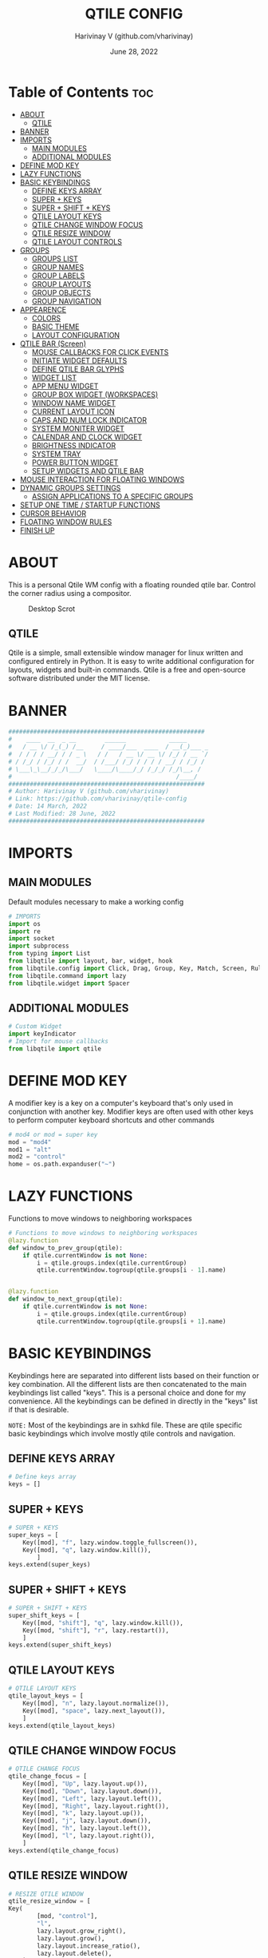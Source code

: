 #+TITLE: QTILE CONFIG
#+DESCRIPTION: Personal Qtile WM Config
#+DATE: June 28, 2022
#+AUTHOR: Harivinay V (github.com/vharivinay)
#+PROPERTY: header-args :tangle config.py
#+auto_tangle: t
#+STARTUP: showeverything inlineimages

* Table of Contents :toc:
- [[#about][ABOUT]]
  - [[#qtile][QTILE]]
- [[#banner][BANNER]]
- [[#imports][IMPORTS]]
  - [[#main-modules][MAIN MODULES]]
  - [[#additional-modules][ADDITIONAL MODULES]]
- [[#define-mod-key][DEFINE MOD KEY]]
- [[#lazy-functions][LAZY FUNCTIONS]]
- [[#basic-keybindings][BASIC KEYBINDINGS]]
  - [[#define-keys-array][DEFINE KEYS ARRAY]]
  - [[#super--keys][SUPER + KEYS]]
  - [[#super--shift--keys][SUPER + SHIFT + KEYS]]
  - [[#qtile-layout-keys][QTILE LAYOUT KEYS]]
  - [[#qtile-change-window-focus][QTILE CHANGE WINDOW FOCUS]]
  - [[#qtile-resize-window][QTILE RESIZE WINDOW]]
  - [[#qtile-layout-controls][QTILE LAYOUT CONTROLS]]
- [[#groups][GROUPS]]
  - [[#groups-list][GROUPS LIST]]
  - [[#group-names][GROUP NAMES]]
  - [[#group-labels][GROUP LABELS]]
  - [[#group-layouts][GROUP LAYOUTS]]
  - [[#group-objects][GROUP OBJECTS]]
  - [[#group-navigation][GROUP NAVIGATION]]
- [[#appearence][APPEARENCE]]
  - [[#colors][COLORS]]
  - [[#basic-theme][BASIC THEME]]
  - [[#layout-configuration][LAYOUT CONFIGURATION]]
- [[#qtile-bar-screen][QTILE BAR (Screen)]]
  - [[#mouse-callbacks-for-click-events][MOUSE CALLBACKS FOR CLICK EVENTS]]
  - [[#initiate-widget-defaults][INITIATE WIDGET DEFAULTS]]
  - [[#define-qtile-bar-glyphs][DEFINE QTILE BAR GLYPHS]]
  - [[#widget-list][WIDGET LIST]]
  - [[#app-menu-widget][APP MENU WIDGET]]
  - [[#group-box-widget-workspaces][GROUP BOX WIDGET (WORKSPACES)]]
  - [[#window-name-widget][WINDOW NAME WIDGET]]
  - [[#current-layout-icon][CURRENT LAYOUT ICON]]
  - [[#caps-and-num-lock-indicator][CAPS AND NUM LOCK INDICATOR]]
  - [[#system-moniter-widget][SYSTEM MONITER WIDGET]]
  - [[#calendar-and-clock-widget][CALENDAR AND CLOCK WIDGET]]
  - [[#brightness-indicator][BRIGHTNESS INDICATOR]]
  - [[#system-tray][SYSTEM TRAY]]
  - [[#power-button-widget][POWER BUTTON WIDGET]]
  - [[#setup-widgets-and-qtile-bar][SETUP WIDGETS AND QTILE BAR]]
- [[#mouse-interaction-for-floating-windows][MOUSE INTERACTION FOR FLOATING WINDOWS]]
- [[#dynamic-groups-settings][DYNAMIC GROUPS SETTINGS]]
  -  [[#assign-applications-to-a-specific-groups][ASSIGN APPLICATIONS TO A SPECIFIC GROUPS]]
- [[#setup-one-time--startup-functions][SETUP ONE TIME / STARTUP FUNCTIONS]]
- [[#cursor-behavior][CURSOR BEHAVIOR]]
- [[#floating-window-rules][FLOATING WINDOW RULES]]
- [[#finish-up][FINISH UP]]

* ABOUT
This is a personal Qtile WM config with a floating rounded qtile bar. Control the corner radius using a compositor.

#+CAPTION: Desktop Scrot
#+ATTR_HTML: :alt Desktop Scrot :title Desktop Scrot :align left :width 800
[[https://github.com/vharivinay/qtile-config/blob/main/scrot-desktop.png]]

** QTILE
Qtile is a simple, small extensible window manager for linux written and configured entirely in Python. It is easy to write additional configuration for layouts, widgets and built-in commands. Qtile is a free and open-source software distributed under the MIT license.
* BANNER
#+BEGIN_SRC python
#######################################################
#    ____  __  _ __        ______            _____
#   / __ \/ /_(_) /__     / ____/___  ____  / __(_)___ _
#  / / / / __/ / / _ \   / /   / __ \/ __ \/ /_/ / __ `/
# / /_/ / /_/ / /  __/  / /___/ /_/ / / / / __/ / /_/ /
# \___\_\__/_/_/\___/   \____/\____/_/ /_/_/ /_/\__, /
#                                              /____/
#######################################################
# Author: Harivinay V (github.com/vharivinay)
# Link: https://github.com/vharivinay/qtile-config
# Date: 14 March, 2022
# Last Modified: 28 June, 2022
#######################################################
#+END_SRC


* IMPORTS
** MAIN MODULES
Default modules necessary to make a working config
#+begin_src python
# IMPORTS
import os
import re
import socket
import subprocess
from typing import List
from libqtile import layout, bar, widget, hook
from libqtile.config import Click, Drag, Group, Key, Match, Screen, Rule
from libqtile.command import lazy
from libqtile.widget import Spacer
#+end_src
** ADDITIONAL MODULES
#+begin_src python
# Custom Widget
import keyIndicator
# Import for mouse callbacks
from libqtile import qtile
#+end_src
* DEFINE MOD KEY
A modifier key is a key on a computer's keyboard that's only used in conjunction with another key. Modifier keys are often used with other keys to perform computer keyboard shortcuts and other commands
#+begin_src python
# mod4 or mod = super key
mod = "mod4"
mod1 = "alt"
mod2 = "control"
home = os.path.expanduser("~")

#+end_src
* LAZY FUNCTIONS
Functions to move windows to neighboring workspaces
#+begin_src python
# Functions to move windows to neighboring workspaces
@lazy.function
def window_to_prev_group(qtile):
    if qtile.currentWindow is not None:
        i = qtile.groups.index(qtile.currentGroup)
        qtile.currentWindow.togroup(qtile.groups[i - 1].name)


@lazy.function
def window_to_next_group(qtile):
    if qtile.currentWindow is not None:
        i = qtile.groups.index(qtile.currentGroup)
        qtile.currentWindow.togroup(qtile.groups[i + 1].name)
#+end_src
* BASIC KEYBINDINGS
Keybindings here are separated into different lists based on their function or key combination.
All the different lists are then concatenated to the main keybindings list called "keys". This is a personal choice and done for my convenience. All the keybindings can be defined in directly in the "keys" list if that is desirable.

=NOTE:= Most of the keybindings are in sxhkd file. These are qtile specific basic keybindings which involve mostly qtile controls and navigation.
** DEFINE KEYS ARRAY
#+begin_src python
# Define keys array
keys = []
#+end_src
** SUPER + KEYS
#+BEGIN_SRC python
# SUPER + KEYS
super_keys = [
    Key([mod], "f", lazy.window.toggle_fullscreen()),
    Key([mod], "q", lazy.window.kill()),
        ]
keys.extend(super_keys)
#+END_SRC
** SUPER + SHIFT + KEYS
#+BEGIN_SRC python
# SUPER + SHIFT + KEYS
super_shift_keys = [
    Key([mod, "shift"], "q", lazy.window.kill()),
    Key([mod, "shift"], "r", lazy.restart()),
    ]
keys.extend(super_shift_keys)
#+END_SRC
** QTILE LAYOUT KEYS
#+BEGIN_SRC python
# QTILE LAYOUT KEYS
qtile_layout_keys = [
    Key([mod], "n", lazy.layout.normalize()),
    Key([mod], "space", lazy.next_layout()),
    ]
keys.extend(qtile_layout_keys)

#+END_SRC
** QTILE CHANGE WINDOW FOCUS
#+BEGIN_SRC python
# QTILE CHANGE FOCUS
qtile_change_focus = [
    Key([mod], "Up", lazy.layout.up()),
    Key([mod], "Down", lazy.layout.down()),
    Key([mod], "Left", lazy.layout.left()),
    Key([mod], "Right", lazy.layout.right()),
    Key([mod], "k", lazy.layout.up()),
    Key([mod], "j", lazy.layout.down()),
    Key([mod], "h", lazy.layout.left()),
    Key([mod], "l", lazy.layout.right()),
    ]
keys.extend(qtile_change_focus)
#+END_SRC
** QTILE RESIZE WINDOW
#+BEGIN_SRC python
# RESIZE QTILE WINDOW
qtile_resize_window = [
Key(
        [mod, "control"],
        "l",
        lazy.layout.grow_right(),
        lazy.layout.grow(),
        lazy.layout.increase_ratio(),
        lazy.layout.delete(),
    ),
    Key(
        [mod, "control"],
        "Right",
        lazy.layout.grow_right(),
        lazy.layout.grow(),
        lazy.layout.increase_ratio(),
        lazy.layout.delete(),
    ),
    Key(
        [mod, "control"],
        "h",
        lazy.layout.grow_left(),
        lazy.layout.shrink(),
        lazy.layout.decrease_ratio(),
        lazy.layout.add(),
    ),
    Key(
        [mod, "control"],
        "Left",
        lazy.layout.grow_left(),
        lazy.layout.shrink(),
        lazy.layout.decrease_ratio(),
        lazy.layout.add(),
    ),
    Key(
        [mod, "control"],
        "k",
        lazy.layout.grow_up(),
        lazy.layout.grow(),
        lazy.layout.decrease_nmaster(),
    ),
    Key(
        [mod, "control"],
        "Up",
        lazy.layout.grow_up(),
        lazy.layout.grow(),
        lazy.layout.decrease_nmaster(),
    ),
    Key(
        [mod, "control"],
        "j",
        lazy.layout.grow_down(),
        lazy.layout.shrink(),
        lazy.layout.increase_nmaster(),
    ),
    Key(
        [mod, "control"],
        "Down",
        lazy.layout.grow_down(),
        lazy.layout.shrink(),
        lazy.layout.increase_nmaster(),
    ),
    ]
keys.extend(qtile_resize_window)
#+END_SRC
** QTILE LAYOUT CONTROLS
#+BEGIN_SRC python
# QTILE LAYOUT CONTROLS
qtile_layout_controls= [
    # FLIP LAYOUT FOR MONADTALL/MONADWIDE
    Key([mod, "shift"], "f", lazy.layout.flip()),
    # FLIP LAYOUT FOR BSP
    Key([mod, "mod1"], "k", lazy.layout.flip_up()),
    Key([mod, "mod1"], "j", lazy.layout.flip_down()),
    Key([mod, "mod1"], "l", lazy.layout.flip_right()),
    Key([mod, "mod1"], "h", lazy.layout.flip_left()),
    # MOVE WINDOWS UP OR DOWN BSP LAYOUT
    Key([mod, "shift"], "k", lazy.layout.shuffle_up()),
    Key([mod, "shift"], "j", lazy.layout.shuffle_down()),
    Key([mod, "shift"], "h", lazy.layout.shuffle_left()),
    Key([mod, "shift"], "l", lazy.layout.shuffle_right()),
    # MOVE WINDOWS UP OR DOWN MONADTALL/MONADWIDE LAYOUT
    Key([mod, "shift"], "Up", lazy.layout.shuffle_up()),
    Key([mod, "shift"], "Down", lazy.layout.shuffle_down()),
    Key([mod, "shift"], "Left", lazy.layout.swap_left()),
    Key([mod, "shift"], "Right", lazy.layout.swap_right()),
    # TOGGLE FLOATING LAYOUT
    Key([mod, "shift"], "space", lazy.window.toggle_floating()),
    ]

keys.extend(qtile_layout_controls)
#+END_SRC
* GROUPS
A group is a container for a bunch of windows, analogous to "workspaces" in other window managers. Each client window managed by the window manager belongs to exactly one group. The groups config file variable should be initialized to a list of DGroup objects.
** GROUPS LIST
Define empty groups to populate later with group names, labels and layout types.
#+BEGIN_SRC python
# CREATE EMPLT GROUPS LIST
groups = []
#+END_SRC
** GROUP NAMES
Create a list containing group names.
#+BEGIN_SRC python
# CREATE A LIST CONTAINING GROUP NAMES
group_names = [
    "1",
    "2",
    "3",
    "4",
    "5",
    "6",
    "7",
]
#+END_SRC
** GROUP LABELS
Create a list containing group labels.
#+BEGIN_SRC python
# CREATE A LIST CONTAINING GROUP LABELS
group_labels = [
    "",
    "",
    "",
    "",
    "",
    "",
    "",
]
#+END_SRC
** GROUP LAYOUTS
Create a list defining layouts for each group.
#+BEGIN_SRC python
# CREATE A LIST DEFINING LAYOUTS FOR EACH GROUP
group_layouts = [
    "monadtall",
    "monadtall",
    "monadtall",
    "monadtall",
    "monadtall",
    "monadtall",
    "monadtall",
]
#+END_SRC
** GROUP OBJECTS
Create a DGroup object for each group.
#+BEGIN_SRC python
# CREATE A DGROUP OBJECT FOR EACH GROUP
for i in range(len(group_names)):
    groups.append(
        Group(
            name=group_names[i],
            layout=group_layouts[i].lower(),
            label=group_labels[i],
        )
    )
#+END_SRC
** GROUP NAVIGATION
Additional Key bindings for navigation within groups.
#+BEGIN_SRC python
# ADDITIONAL KEYBINDINGS FOR NAVIGATION WITHIN GROUPS
for i in groups:
    keys.extend(
        [
            # CHANGE WORKSPACES - MOVE TO GROUP
            Key([mod], i.name, lazy.group[i.name].toscreen()),
            # MOVE TO NEXT GROUP
            Key([mod], "Tab", lazy.screen.next_group()),
            Key(["mod1", "shift"], "Tab", lazy.screen.prev_group()),
            # MOVE TO PREVIOUS GROUP
            Key([mod, "shift"], "Tab", lazy.screen.prev_group()),
            Key(["mod1"], "Tab", lazy.screen.next_group()),
            # MOVE WINDOW TO SELECTED WORKSPACE 1-i AND STAY ON WORKSPACE
            # Key([mod, "shift"], i.name, lazy.window.togroup(i.name)),
            # MOVE WINDOW TO SELECTED WORKSPACE 1-i AND FOLLOW
            Key(
                [mod, "shift"],
                i.name,
                lazy.window.togroup(i.name),
                lazy.group[i.name].toscreen(),
            ),
        ]
    )
#+END_SRC

* APPEARENCE
This section includes configuration of the GUI for qtile bar, windows and widgets. And mouse callbacks for some interaction with the bar. Colors and theme  both inspired by the Nebula Project, Link: https://github.com/Barbaross93/Nebula
** COLORS
#+BEGIN_SRC python
# DEFINE COLORS
def init_colors():
    return [
        ["#2e3440", "#2e3440"],  # 0 background
        ["#d8dee9", "#d8dee9"],  # 1 foreground
        ["#3b4252", "#3b4252"],  # 2 background lighter
        ["#bf616a", "#bf616a"],  # 3 red
        ["#a3be8c", "#a3be8c"],  # 4 green
        ["#ebcb8b", "#ebcb8b"],  # 5 yellow
        ["#81a1c1", "#81a1c1"],  # 6 blue
        ["#b48ead", "#b48ead"],  # 7 magenta
        ["#88c0d0", "#88c0d0"],  # 8 cyan
        ["#e5e9f0", "#e5e9f0"],  # 9 white
        ["#4c566a", "#4c566a"],  # 10 grey
        ["#d08770", "#d08770"],  # 11 orange
        ["#8fbcbb", "#8fbcbb"],  # 12 super cyan
        ["#5e81ac", "#5e81ac"],  # 13 super blue
        ["#242831", "#242831"],  # 14 super dark background
    ]


colors = init_colors()

#+END_SRC

** BASIC THEME
Initiate default theme for all layouts.
#+BEGIN_SRC python
# INITIATE DEFAULT THEME
def init_layout_theme():
    return {
        "margin": 5,
        "border_width": 2,
        "border_focus": colors[1],
        "border_normal": colors[13],
    }


layout_theme = init_layout_theme()
#+END_SRC
** LAYOUT CONFIGURATION
My layouts follow mostly default settings initialized in [[BASIC THEME]]. Here, only 4 layouts are activated, for more layouts refer to qtile documentation.
Link: http://docs.qtile.org/en/stable/manual/ref/layouts.html
#+BEGIN_SRC python
# LIST OF LAYOUTS
layouts = [
    # MASTER STACK VERTICAL SPLIT
    layout.MonadTall(**layout_theme),
    # MASTER STACK HORIZONTAL SPLIT
    layout.MonadWide(**layout_theme),
    # FLOATING
    layout.Floating(**layout_theme),
    # MAXIMUM WIDTH
    layout.Max(**layout_theme),
]
#+END_SRC
* QTILE BAR (Screen)
Qtile has a built in bar that is very extensible. Here in this config I have chosen to go with a floating rounded style bar at the top of the screen with widgets suitable for my needs.
For more details on how to customize, check out the documentation on qtile's website.
Link: https://docs.qtile.org/en/latest/manual/config/screens.html
** MOUSE CALLBACKS FOR CLICK EVENTS
#+BEGIN_SRC python
# MOUSE CALLBACKS FOR CLICK EVENTS
# spawn calendar widget
def openCalendar():
    qtile.cmd_spawn("gsimplecal")


# Open htop
def openHtop():
    qtile.cmd_spawn("alacritty -e htop")


# Open rofi app menu
def openMenu():
    qtile.cmd_spawn(
        "rofi -show drun -theme ~/.config/rofi/applauncher/velocity_launcher.rasi"
    )


# Open archlinux logout menu
def powerMenu():
    qtile.cmd_spawn("archlinux-logout")

#+END_SRC
** INITIATE WIDGET DEFAULTS
#+BEGIN_SRC python

#INITIATE WIDGET DEFAULTS
def init_widgets_defaults():
    return dict(font="Noto Sans Bold", fontsize=12, padding=2, background=colors[2], foreground=colors[14])


widget_defaults = init_widgets_defaults()
#+END_SRC
** DEFINE QTILE BAR GLYPHS
#+BEGIN_SRC python
# DEFINE QTILE BAR GLYPHS
left = ""
right = ""
#+END_SRC
** WIDGET LIST
Make empty widget list and add widgets to it. Here, separate widget lists have been created for different sections of the qtile bar as a personal choice. Widgets can be directly defined in 'init_widgets_list' function if desirable.

=NOTE:= The individual widget lists also contain spacer widget for spacing after the widget except for the first widget ([[APP MENU WIDGET.]] ) which contains both before and after spacer.

#+BEGIN_SRC python
# INITIATE EMPTY WIDGET LIST
main_widgets_list = []
#+END_SRC
** APP MENU WIDGET
Open an app menu using rofi.
#+BEGIN_SRC python
# APP MENU WIDGET
app_menu_widget = [
        widget.Spacer(
            background=colors[2],
            length=10,
        ),
        widget.Image(
            background=colors[2],
            filename="~/.config/qtile/icons/flash.png",
            mouse_callbacks={"Button1": openMenu},
        ),
        widget.Spacer(
            background=colors[2],
            length=10,
        )
    ]

main_widgets_list.extend(app_menu_widget)
#+END_SRC
** GROUP BOX WIDGET (WORKSPACES)
#+BEGIN_SRC python
# GRUOP BOX WIDGET (WORKSPACES)
group_box_widget = [
        widget.TextBox(
            font="MesloLGS NF",
            text=left,
            foreground=colors[14],
            background=colors[2],
            padding=0,
            fontsize=18,
        ),
        widget.GroupBox(
            font="FontAwesome",
            fontsize=18,
            margin_y=2,
            margin_x=0,
            padding_y=6,
            padding_x=4,
            disable_drag=True,
            use_mouse_wheel=True,
            active=colors[13],
            inactive=colors[10],
            rounded=True,
            highlight_color=colors[2],
            block_highlight_text_color=colors[6],
            highlight_method="text",
            this_current_screen_border=colors[4],
            this_screen_border=colors[4],
            other_current_screen_border=colors[14],
            other_screen_border=colors[14],
            foreground=colors[1],
            background=colors[14],
            urgent_border=colors[3],
        ),
        widget.TextBox(
            font="MesloLGS NF",
            text=right,
            foreground=colors[14],
            background=colors[2],
            padding=0,
            fontsize=18,
        ),
        widget.Spacer(
            background=colors[2],
            length=20,
        ),
    ]

main_widgets_list.extend(group_box_widget)
#+END_SRC
** WINDOW NAME WIDGET
#+BEGIN_SRC python
# WINDOW NAME WIDGET
window_name_widget = [
        widget.TextBox(
            font="MesloLGS NF",
            text=left,
            foreground=colors[14],
            background=colors[2],
            padding=0,
            fontsize=18,
        ),
        widget.WindowName(
            font="Noto Sans Bold",
            fontsize=12,
            foreground=colors[1],
            background=colors[14],
            width=bar.CALCULATED,
            empty_group_string="Desktop",
            max_chars=80,
        ),
        widget.TextBox(
            font="MesloLGS NF",
            text=right,
            foreground=colors[14],
            background=colors[2],
            padding=0,
            fontsize=18,
        ),
        widget.Spacer(
            background=colors[2],
        ),
    ]

main_widgets_list.extend(window_name_widget)
#+END_SRC
** CURRENT LAYOUT ICON
On click changes the current window layout
#+BEGIN_SRC python
# CURRENT LAYOUT ICON
current_layout_icon_widget = [
        widget.TextBox(
            font="MesloLGS NF",
            text=left,
            foreground=colors[14],
            background=colors[2],
            padding=0,
            fontsize=18,
        ),
        widget.CurrentLayoutIcon(
            foreground=colors[1], background=colors[14], scale=0.75
        ),
        widget.TextBox(
            font="MesloLGS NF",
            text=right,
            foreground=colors[14],
            background=colors[2],
            padding=0,
            fontsize=18,
        ),
        widget.Spacer(
            background=colors[2],
            length=5,
        ),
    ]

main_widgets_list.extend(current_layout_icon_widget)
#+END_SRC
** CAPS AND NUM LOCK INDICATOR
This widget is modified from the deafult to show icons instead of text. Widget file is in the root directory.

Link: [[./keyIndicator.py][Key Indicator]]

#+BEGIN_SRC python
# CAPS AND NUM LOCK INDICATOR
key_indicator_widget = [
        widget.TextBox(
            font="MesloLGS NF",
            text=left,
            foreground=colors[14],
            background=colors[2],
            padding=0,
            fontsize=18,
        ),
        keyIndicator.CapsNumLockIndicator(
            foreground=colors[1], background=colors[14], padding=6, fontsize=24
        ),
        widget.TextBox(
            font="MesloLGS NF",
            text=right,
            foreground=colors[14],
            background=colors[2],
            padding=0,
            fontsize=18,
        ),
        widget.Spacer(
            background=colors[2],
            length=5,
        ),
    ]

main_widgets_list.extend(key_indicator_widget)
#+END_SRC
** SYSTEM MONITER WIDGET
On click brings up htop, a system monitering utility
#+BEGIN_SRC python
# SYSTEM MONITERING WIDGET
system_moniter_widget = [
        widget.TextBox(
            font="MesloLGS NF",
            text=left,
            foreground=colors[14],
            background=colors[2],
            padding=0,
            fontsize=18,
        ),
        widget.TextBox(
            font="FontAwesome",
            text="  ",
            foreground=colors[13],
            background=colors[14],
            padding=0,
            fontsize=16,
            mouse_callbacks={"Button1": openHtop},
        ),
        widget.TextBox(
            font="Noto Sans Bold",
            text=" CPU ",
            foreground=colors[1],
            background=colors[14],
            padding=0,
            fontsize=12,
            mouse_callbacks={"Button1": openHtop},
        ),
        # # do not activate in Virtualbox - will break qtile
        widget.ThermalSensor(
            foreground=colors[1],
            foreground_alert=colors[11],
            background=colors[14],
            metric=True,
            padding=3,
            tag_sensor="Package id 0",
            threshold=80,
            mouse_callbacks={"Button1": openHtop},
        ),
        widget.TextBox(
            font="Noto Sans Bold",
            text=" GPU ",
            foreground=colors[1],
            background=colors[14],
            padding=0,
            fontsize=12,
            mouse_callbacks={"Button1": openHtop},
        ),
        widget.ThermalSensor(
            foreground=colors[1],
            foreground_alert=colors[11],
            background=colors[14],
            metric=True,
            padding=3,
            tag_sensor="GPU",
            threshold=80,
            mouse_callbacks={"Button1": openHtop},
        ),
        widget.Sep(
            foreground=colors[1],
            background=colors[14],
            linewidth=2,
            padding=2,
            size_percent=50,
        ),
        widget.TextBox(
            font="FontAwesome",
            text="  ",
            foreground=colors[13],
            background=colors[14],
            padding=0,
            mouse_callbacks={"Button1": openHtop},
            fontsize=16,
        ),
        widget.Memory(
            font="Noto Sans Bold",
            measure_mem="G",
            format="{MemUsed: .1f}G/{MemTotal: .1f}G ",
            update_interval=5,
            fontsize=12,
            foreground=colors[1],
            background=colors[14],
            mouse_callbacks={"Button1": openHtop},
        ),
        widget.TextBox(
            font="MesloLGS NF",
            text=right,
            foreground=colors[14],
            background=colors[2],
            padding=0,
            fontsize=18,
        ),
        widget.Spacer(
            background=colors[2],
            length=5,
        ),
    ]

main_widgets_list.extend(system_moniter_widget)
#+END_SRC
** CALENDAR AND CLOCK WIDGET
On click pops up a simple calendar utility.
#+BEGIN_SRC python
# CALENDER AND CLOCK
calendar_clock_widget = [
         widget.TextBox(
            font="MesloLGS NF",
            text=left,
            foreground=colors[14],
            background=colors[2],
            padding=0,
            fontsize=18,
        ),
        widget.TextBox(
            font="FontAwesome",
            text="",
            foreground=colors[13],
            background=colors[14],
            mouse_callbacks={"Button1": openCalendar},
            padding=1,
            fontsize=24,
        ),
        widget.Clock(
            font="Noto Sans Bold",
            foreground=colors[1],
            background=colors[14],
            fontsize=12,
            mouse_callbacks={"Button1": openCalendar},
            format=" %a-%d | %H:%M ",
        ),
        widget.TextBox(
            font="MesloLGS NF",
            text=right,
            foreground=colors[14],
            background=colors[2],
            padding=0,
            fontsize=18,
        ),
        widget.Spacer(
            background=colors[2],
            length=5,
        ),
    ]

main_widgets_list.extend(calendar_clock_widget)
#+END_SRC
** BRIGHTNESS INDICATOR
=NOTE:= Brightness widget and systemtray widgets share left and right glyphs.
#+BEGIN_SRC python
# BRIGHTNESS INDICATOR
brightness_widget = [
        widget.TextBox(
            font="MesloLGS NF",
            text=left,
            foreground=colors[14],
            background=colors[2],
            padding=0,
            fontsize=18,
        ),
        widget.TextBox(
            font="FontAwesome",
            text="",
            foreground=colors[1],
            background=colors[14],
            padding=0,
            fontsize=32,
        ),
        widget.Backlight(
            backlight_name="intel_backlight",
            background=colors[14],
            foreground=colors[1],
        ),
        widget.Sep(
            foreground=colors[1],
            background=colors[14],
            linewidth=0,
            padding=2,
            size_percent=50,
        ),
        widget.Sep(
            foreground=colors[1],
            background=colors[14],
            linewidth=0,
            padding=2,
            size_percent=50,
        ),
    ]

main_widgets_list.extend(brightness_widget)
#+END_SRC
*** BATTERY INDICATOR
#+BEGIN_SRC python
# BATTERY INDICATOR
battery_widget = [
        widget.Battery(
            font="Noto Sans Bold",
            format="{char} {percent:2.0%}",
            charge_char="",
            discharge_char="",
            full_char="",
            update_interval=10,
            fontsize=14,
            foreground=colors[1],
            background=colors[14],
        ),
    ]

main_widgets_list.extend(battery_widget)
#+END_SRC
** SYSTEM TRAY
#+BEGIN_SRC python
# SYSTEM TRAY
system_tray = [
        widget.Systray(background=colors[14], icon_size=22, padding=4),
        widget.TextBox(
            font="MesloLGS NF",
            text=right,
            foreground=colors[14],
            background=colors[2],
            padding=0,
            fontsize=18,
        ),
        widget.Spacer(
            background=colors[2],
            length=10,
        ),
    ]

main_widgets_list.extend(system_tray)
#+END_SRC
** POWER BUTTON WIDGET
On click opens logout promt from betterlockscreen.
#+BEGIN_SRC python
# POWER BUTTON
power_button = [
        widget.TextBox(
            font="MesloLGS NF",
            text=left,
            foreground=colors[14],
            background=colors[2],
            padding=0,
            fontsize=18,
        ),
        widget.TextBox(
            font="FontAwesome",
            text="",
            foreground=colors[13],
            background=colors[14],
            padding=0,
            fontsize=18,
            mouse_callbacks={"Button1": powerMenu},
        ),
        widget.TextBox(
            font="MesloLGS NF",
            text=right,
            foreground=colors[14],
            background=colors[2],
            padding=0,
            fontsize=18,
        ),
        widget.Spacer(
            background=colors[2],
            length=5,
        ),
    ]

main_widgets_list.extend(power_button)
#+END_SRC
** SETUP WIDGETS AND QTILE BAR
#+BEGIN_SRC python
# SETUP WIDGETS & QTILE BAR
def init_widgets_list():
    prompt = "{0}@{1}: ".format(os.environ["USER"], socket.gethostname())
    widgets_list = main_widgets_list
    return widgets_list


widgets_list = init_widgets_list()


def init_widgets_screen1():
    widgets_screen1 = init_widgets_list()
    return widgets_screen1


widgets_screen1 = init_widgets_screen1()


def init_screens():
    return [
        Screen(
            top=bar.Bar(
                widgets=init_widgets_screen1(),
                size=25,
                background=colors[2],
                border_color=["#3b4252","#3b4252","#3b4252","#3b4252"],
                border_width=[4, 4, 4, 4],
                opacity=1,
                margin=[4, 8, 0, 8],
            )
        ),
   ]


screens = init_screens()
#+END_SRC
* MOUSE INTERACTION FOR FLOATING WINDOWS
#+BEGIN_SRC python
# MOUSE INTERACTION FOR FLOATING WINDOWS
mouse = [
    Drag(
        [mod],
        "Button1",
        lazy.window.set_position_floating(),
        start=lazy.window.get_position(),
    ),
    Drag(
        [mod], "Button3", lazy.window.set_size_floating(), start=lazy.window.get_size()
    ),
]
#+END_SRC
* DYNAMIC GROUPS SETTINGS
I have not explored this section of qtile. So, it remains from default config
#+BEGIN_SRC python
# REMAIN FROM DEFAULT CONFIG
dgroups_key_binder = None
dgroups_app_rules = []
#+END_SRC
**  ASSIGN APPLICATIONS TO A SPECIFIC GROUPS
Use xprop fo find  the value of WM_CLASS(STRING) -> First field is sufficient.
#+BEGIN_SRC python
# ASSIGN APPLICATIONS TO GROUPS
@hook.subscribe.client_new
def assign_app_group(client):
    d = {}
    d[group_names[0]] = ["Chromium", "chromium"]
    d[group_names[1]] = ["Alacritty", "Alacritty"]
    d[group_names[2]] = ["emacs""Emacs"]
    d[group_names[3]] = ["vscodium", "VSCodium"]
    d[group_names[4]] = []
    d[group_names[5]] = ["Vlc", "vlc"]
    d[group_names[6]] = ["Navigator", "firefox"]

    wm_class = client.window.get_wm_class()[0]

    for i in range(len(d)):
        if wm_class in list(d.values())[i]:
            group = list(d.keys())[i]
            client.togroup(group)
            client.group.cmd_toscreen(toggle=False)


main = None
#+END_SRC
* SETUP ONE TIME / STARTUP FUNCTIONS
#+BEGIN_SRC python
# ONE TIME / STARTUP FUNCTIONS
@hook.subscribe.startup_once
def start_once():
    home = os.path.expanduser("~")
    subprocess.call([home + "/.config/qtile/scripts/autostart.sh"])


@hook.subscribe.startup
def start_always():
    # Set the cursor to something sane in X
    subprocess.Popen(["xsetroot", "-cursor_name", "left_ptr"])


@hook.subscribe.client_new
def set_floating(window):
    if (
        window.window.get_wm_transient_for()
        or window.window.get_wm_type() in floating_types
    ):
        window.floating = True


#+END_SRC
* CURSOR BEHAVIOR
#+BEGIN_SRC python
# CURSOR BEHAVIOR
follow_mouse_focus = True
bring_front_click = False
cursor_warp = False
#+END_SRC



* FLOATING WINDOW RULES
Run the utility of `xprop` to see the wm class and name of an X client.
#+begin_src python
# FLOATING WINDOW RULES
floating_types = ["notification", "toolbar", "splash", "dialog"]

floating_layout = layout.Floating(
    float_rules=[
        ,*layout.Floating.default_float_rules,
        Match(wm_class="confirmreset"),  # gitk
        Match(wm_class="makebranch"),  # gitk
        Match(wm_class="maketag"),  # gitk
        Match(wm_class="ssh-askpass"),  # ssh-askpass
        Match(title="branchdialog"),  # gitk
        Match(title="pinentry"),  # GPG key password entry
        Match(wm_class="Arcolinux-welcome-app.py"),
        Match(wm_class="Arcolinux-tweak-tool.py"),
        Match(wm_class="Arcolinux-calamares-tool.py"),
        Match(wm_class="confirm"),
        Match(wm_class="dialog"),
        Match(wm_class="download"),
        Match(wm_class="error"),
        Match(wm_class="file_progress"),
        Match(wm_class="notification"),
        Match(wm_class="splash"),
        Match(wm_class="toolbar"),
        Match(wm_class="Arandr"),
        Match(wm_class="feh"),
        Match(wm_class="Galculator"),
        Match(wm_class="archlinux-logout.py"),
        Match(wm_class="xfce4-terminal"),
        Match(wm_class="Yad"),
        Match(wm_class="pavucontrol"),
        Match(wm_class="Bluetooth"),
    ],
    fullscreen_border_width=0,
    border_width=0,
)
#+end_src
* FINISH UP
#+BEGIN_SRC python
# FINISH UP
auto_fullscreen = True

focus_on_window_activation = "focus"  # or smart

wmname = "LG3D"
#+END_SRC

